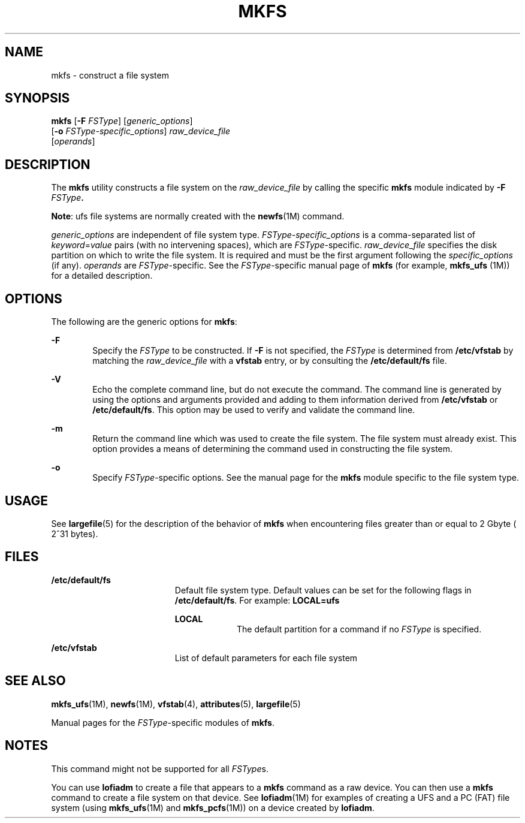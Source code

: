 '\" te
.\"  Copyright (c) 2000, Sun Microsystems, Inc.  All Rights Reserved
.\" The contents of this file are subject to the terms of the Common Development and Distribution License (the "License").  You may not use this file except in compliance with the License.
.\" You can obtain a copy of the license at usr/src/OPENSOLARIS.LICENSE or http://www.opensolaris.org/os/licensing.  See the License for the specific language governing permissions and limitations under the License.
.\" When distributing Covered Code, include this CDDL HEADER in each file and include the License file at usr/src/OPENSOLARIS.LICENSE.  If applicable, add the following below this CDDL HEADER, with the fields enclosed by brackets "[]" replaced with your own identifying information: Portions Copyright [yyyy] [name of copyright owner]
.TH MKFS 8 "Nov 17, 2000"
.SH NAME
mkfs \- construct a file system
.SH SYNOPSIS
.LP
.nf
\fBmkfs\fR [\fB-F\fR \fIFSType\fR] [\fIgeneric_options\fR]
     [\fB-o\fR \fIFSType-specific_options\fR] \fIraw_device_file\fR
     [\fIoperands\fR]
.fi

.SH DESCRIPTION
.sp
.LP
The \fBmkfs\fR utility constructs a file system on the \fIraw_device_file\fR by
calling the specific \fBmkfs\fR module indicated by  \fB-F\fR\fI
FSType\fR\fB\&.\fR
.sp
.LP
\fBNote\fR: ufs file systems are normally created with the \fBnewfs\fR(1M)
command.
.sp
.LP
\fIgeneric_options\fR are independent of file system type.
\fIFSType-specific_options\fR is a comma-separated  list of
\fIkeyword\fR=\fIvalue\fR pairs (with no intervening spaces), which are
\fIFSType\fR-specific. \fIraw_device_file\fR specifies the disk partition on
which to write the file system. It is required and  must be the first argument
following the  \fIspecific_options\fR (if any). \fIoperands\fR are
\fIFSType\fR-specific. See the \fIFSType\fR-specific manual page of  \fBmkfs\fR
(for example,  \fBmkfs_ufs \fR(1M)) for a detailed description.
.SH OPTIONS
.sp
.LP
The following are the generic options for \fBmkfs\fR:
.sp
.ne 2
.na
\fB\fB-F\fR\fR
.ad
.RS 6n
Specify the  \fIFSType\fR to be constructed. If  \fB-F\fR is not specified, the
\fIFSType\fR is determined from  \fB/etc/vfstab\fR by matching the
\fIraw_device_file\fR with a  \fBvfstab\fR entry, or by consulting the
\fB/etc/default/fs\fR file.
.RE

.sp
.ne 2
.na
\fB\fB-V\fR\fR
.ad
.RS 6n
Echo the complete command line, but do not execute the command. The command
line is generated by using the options and arguments provided and adding to
them information derived from  \fB/etc/vfstab\fR or  \fB/etc/default/fs\fR.
This option may be used to verify and validate the command line.
.RE

.sp
.ne 2
.na
\fB\fB-m\fR\fR
.ad
.RS 6n
Return the command line which was used to create the file system. The file
system must already exist. This option provides a means of determining the
command used in constructing the file system.
.RE

.sp
.ne 2
.na
\fB\fB-o\fR\fR
.ad
.RS 6n
Specify  \fIFSType\fR-specific options. See the manual page for the  \fBmkfs\fR
module specific to the file system type.
.RE

.SH USAGE
.sp
.LP
See \fBlargefile\fR(5) for the description of the behavior of \fBmkfs\fR when
encountering files greater than or equal to 2 Gbyte ( 2^31 bytes).
.SH FILES
.sp
.ne 2
.na
\fB\fB/etc/default/fs\fR\fR
.ad
.RS 19n
Default file system type. Default values can be set for the following flags in
\fB/etc/default/fs\fR. For example: \fBLOCAL=ufs\fR
.sp
.ne 2
.na
\fB\fBLOCAL\fR\fR
.ad
.RS 9n
The default partition for a command if no \fIFSType\fR is specified.
.RE

.RE

.sp
.ne 2
.na
\fB\fB/etc/vfstab\fR\fR
.ad
.RS 19n
List of default parameters for each file system
.RE

.SH SEE ALSO
.sp
.LP
\fBmkfs_ufs\fR(1M), \fBnewfs\fR(1M), \fBvfstab\fR(4), \fBattributes\fR(5),
\fBlargefile\fR(5)
.sp
.LP
Manual pages for the  \fIFSType\fR-specific modules of  \fBmkfs\fR.
.SH NOTES
.sp
.LP
This command might not be supported for all \fIFSType\fRs.
.sp
.LP
You can use \fBlofiadm\fR to create a file that appears to a \fBmkfs\fR command
as a raw device. You can then use a \fBmkfs\fR command to create a file system
on that device. See \fBlofiadm\fR(1M) for examples of creating a UFS and a PC
(FAT) file system (using \fBmkfs_ufs\fR(1M) and \fBmkfs_pcfs\fR(1M)) on a
device created by \fBlofiadm\fR.
